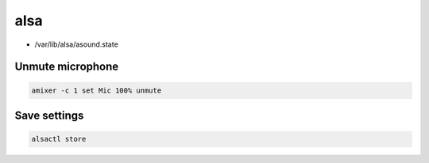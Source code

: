 alsa
====

* /var/lib/alsa/asound.state

Unmute microphone
-----------------

.. code:: shell

 amixer -c 1 set Mic 100% unmute

Save settings
-------------

.. code:: shell

 alsactl store

